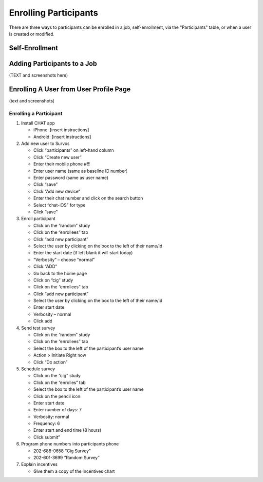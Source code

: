 Enrolling Participants
======================

There are three ways to participants can be enrolled in a job, self-enrollment, via the "Participants" table,
or when a user is created or modified.

Self-Enrollment
---------------

Adding Participants to a Job
----------------------------

(TEXT and screenshots here)

Enrolling A User from User Profile Page
---------------------------------------

(text and screenshots)

Enrolling a Participant
^^^^^^^^^^^^^^^^^^^^^^^

1. Install CHAT app

   * iPhone: [insert instructions]
   * Android: [insert instructions]

2. Add new user to Survos

   * Click “participants” on left-hand column

   * Click “Create new user”

   * Enter their mobile phone #!!!

   * Enter user name (same as baseline ID number)

   * Enter password (same as user name)

   * Click “save”

   * Click “Add new device”

   * Enter their chat number and click on the search button

   * Select “chat-iOS” for type

   * Click “save”

3. Enroll participant

   * Click on the “random” study

   * Click on the “enrollees” tab

   * Click “add new participant”

   * Select the user by clicking on the box to the left of their name/id

   * Enter the start date (if left blank it will start today)

   * “Verbosity” – choose “normal”

   * Click “ADD”

   * Go back to the home page

   * Click on “cig” study

   * Click on the “enrollees” tab

   * Click “add new participant”

   * Select the user by clicking on the box to the left of their name/id

   * Enter start date

   * Verbosity – normal

   * Click add

4. Send test survey

   * Click on the “random” study

   * Click on the “enrollees” tab

   * Select the box to the left of the participant’s user name

   * Action > Initiate Right now

   * Click “Do action”

5. Schedule survey

   * Click on the “cig” study

   * Click on the “enrolles” tab

   * Select the box to the left of the participant’s user name

   * Click on the pencil icon

   * Enter start date

   * Enter number of days: 7

   * Verbosity: normal

   * Frequency: 6

   * Enter start and end time (8 hours)

   * Click submit”

6. Program phone numbers into participants phone

   * 202-688-0658 “Cig Survey”

   * 202-601-3699 “Random Survey”

7. Explain incentives

   * Give them a copy of the incentives chart
